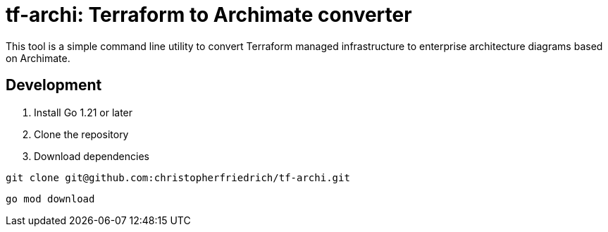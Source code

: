 = tf-archi: Terraform to Archimate converter

This tool is a simple command line utility to convert Terraform managed infrastructure to enterprise architecture diagrams based on Archimate.

== Development

1. Install Go 1.21 or later
2. Clone the repository
3. Download dependencies

[source,sh]
----
git clone git@github.com:christopherfriedrich/tf-archi.git
----

[source,sh]
----
go mod download
----
